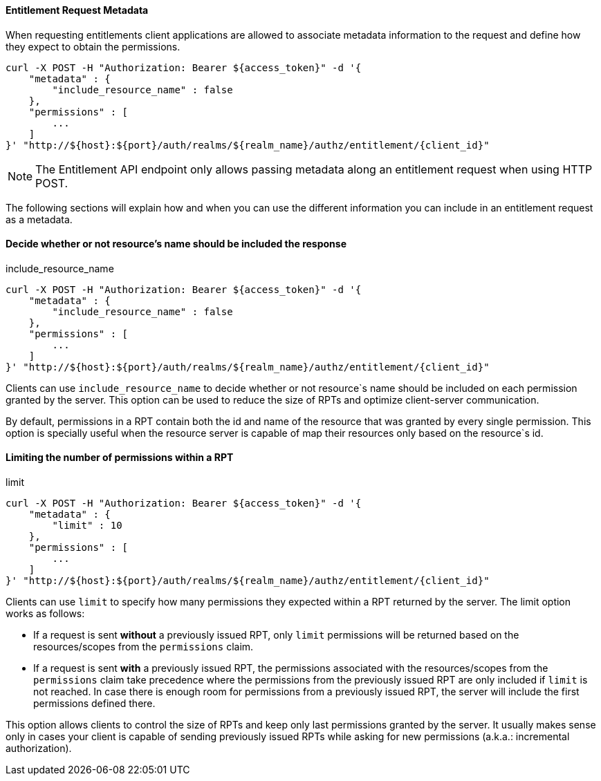 [[_service_entitlement_request_metadata]]
==== Entitlement Request Metadata

When requesting entitlements client applications are allowed to associate metadata information to the request and define how
they expect to obtain the permissions.

```bash
curl -X POST -H "Authorization: Bearer ${access_token}" -d '{
    "metadata" : {
        "include_resource_name" : false
    },
    "permissions" : [
        ...
    ]
}' "http://${host}:${port}/auth/realms/${realm_name}/authz/entitlement/{client_id}"
```

[NOTE]
The Entitlement API endpoint only allows passing metadata along an entitlement request when using HTTP POST.

The following sections will explain how and when you can use the different information you can include in an entitlement request as a metadata.

==== Decide whether or not resource's name should be included the response

.include_resource_name
```bash
curl -X POST -H "Authorization: Bearer ${access_token}" -d '{
    "metadata" : {
        "include_resource_name" : false
    },
    "permissions" : [
        ...
    ]
}' "http://${host}:${port}/auth/realms/${realm_name}/authz/entitlement/{client_id}"
```
Clients can use ```include_resource_name``` to decide whether or not resource`s name should be included on each permission granted by the server. This option
can be used to reduce the size of RPTs and optimize client-server communication.

By default, permissions in a RPT contain both the id and name of the resource that was granted by every single permission. This option is specially useful
when the resource server is capable of map their resources only based on the resource`s id.

==== Limiting the number of permissions within a RPT

.limit
```bash
curl -X POST -H "Authorization: Bearer ${access_token}" -d '{
    "metadata" : {
        "limit" : 10
    },
    "permissions" : [
        ...
    ]
}' "http://${host}:${port}/auth/realms/${realm_name}/authz/entitlement/{client_id}"
```
Clients can use ```limit``` to specify how many permissions they expected within a RPT returned by the server. The limit option works as follows:

* If a request is sent *without* a previously issued RPT, only ```limit``` permissions will be returned based on the resources/scopes from the ```permissions``` claim.
* If a request is sent *with* a previously issued RPT, the permissions associated with the resources/scopes from the ```permissions``` claim take precedence where the permissions
from the previously issued RPT are only included if ```limit``` is not reached. In case there is enough room for permissions from a previously issued RPT, the server
will include the first permissions defined there.

This option allows clients to control the size of RPTs and keep only last permissions granted by the server. It usually makes sense only in cases your client
is capable of sending previously issued RPTs while asking for new permissions (a.k.a.: incremental authorization).


